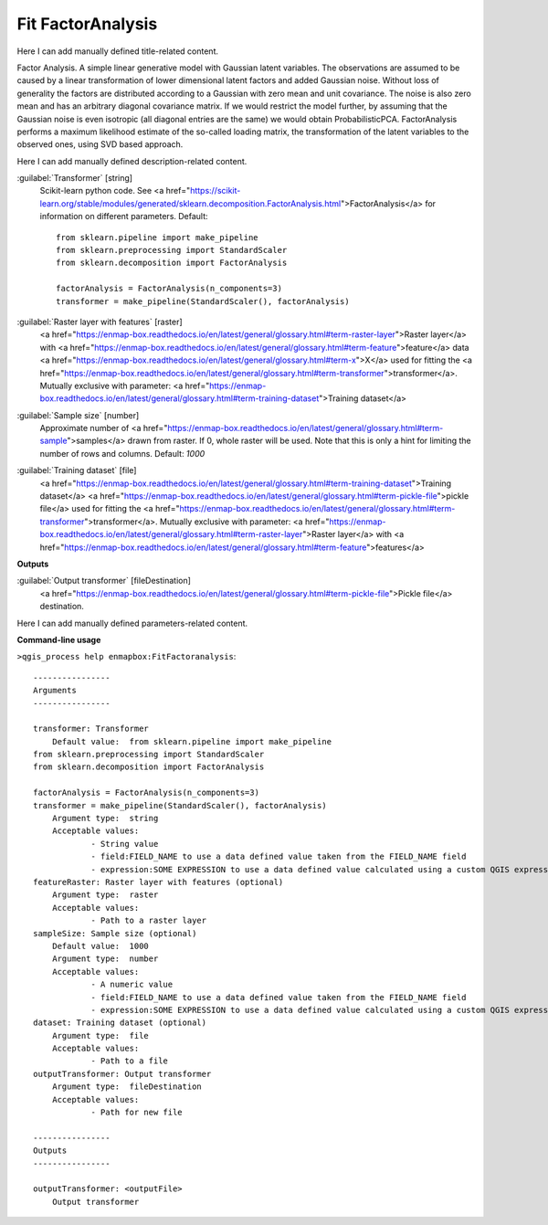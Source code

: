 ..
  ## AUTOGENERATED START TITLE

.. _Fit FactorAnalysis:

Fit FactorAnalysis
******************


..
  ## AUTOGENERATED END TITLE

Here I can add manually defined title-related content.

..
  ## AUTOGENERATED START DESCRIPTION

Factor Analysis.
A simple linear generative model with Gaussian latent variables.
The observations are assumed to be caused by a linear transformation of lower dimensional latent factors and added Gaussian noise. Without loss of generality the factors are distributed according to a Gaussian with zero mean and unit covariance. The noise is also zero mean and has an arbitrary diagonal covariance matrix.
If we would restrict the model further, by assuming that the Gaussian noise is even isotropic (all diagonal entries are the same) we would obtain ProbabilisticPCA.
FactorAnalysis performs a maximum likelihood estimate of the so-called loading matrix, the transformation of the latent variables to the observed ones, using SVD based approach.

..
  ## AUTOGENERATED END DESCRIPTION

Here I can add manually defined description-related content.

..
  ## AUTOGENERATED START PARAMETERS


:guilabel:`Transformer` [string]
    Scikit-learn python code. See <a href="https://scikit-learn.org/stable/modules/generated/sklearn.decomposition.FactorAnalysis.html">FactorAnalysis</a> for information on different parameters.
    Default::

        from sklearn.pipeline import make_pipeline
        from sklearn.preprocessing import StandardScaler
        from sklearn.decomposition import FactorAnalysis
        
        factorAnalysis = FactorAnalysis(n_components=3)
        transformer = make_pipeline(StandardScaler(), factorAnalysis)

:guilabel:`Raster layer with features` [raster]
    <a href="https://enmap-box.readthedocs.io/en/latest/general/glossary.html#term-raster-layer">Raster layer</a> with <a href="https://enmap-box.readthedocs.io/en/latest/general/glossary.html#term-feature">feature</a> data <a href="https://enmap-box.readthedocs.io/en/latest/general/glossary.html#term-x">X</a> used for fitting the <a href="https://enmap-box.readthedocs.io/en/latest/general/glossary.html#term-transformer">transformer</a>. Mutually exclusive with parameter: <a href="https://enmap-box.readthedocs.io/en/latest/general/glossary.html#term-training-dataset">Training dataset</a>

:guilabel:`Sample size` [number]
    Approximate number of <a href="https://enmap-box.readthedocs.io/en/latest/general/glossary.html#term-sample">samples</a> drawn from raster. If 0, whole raster will be used. Note that this is only a hint for limiting the number of rows and columns.
    Default: *1000*


:guilabel:`Training dataset` [file]
    <a href="https://enmap-box.readthedocs.io/en/latest/general/glossary.html#term-training-dataset">Training dataset</a> <a href="https://enmap-box.readthedocs.io/en/latest/general/glossary.html#term-pickle-file">pickle file</a> used for fitting the <a href="https://enmap-box.readthedocs.io/en/latest/general/glossary.html#term-transformer">transformer</a>. Mutually exclusive with parameter: <a href="https://enmap-box.readthedocs.io/en/latest/general/glossary.html#term-raster-layer">Raster layer</a> with <a href="https://enmap-box.readthedocs.io/en/latest/general/glossary.html#term-feature">features</a>
**Outputs**


:guilabel:`Output transformer` [fileDestination]
    <a href="https://enmap-box.readthedocs.io/en/latest/general/glossary.html#term-pickle-file">Pickle file</a> destination.


..
  ## AUTOGENERATED END PARAMETERS

Here I can add manually defined parameters-related content.

..
  ## AUTOGENERATED START COMMAND USAGE

**Command-line usage**

``>qgis_process help enmapbox:FitFactoranalysis``::

    ----------------
    Arguments
    ----------------
    
    transformer: Transformer
    	Default value:	from sklearn.pipeline import make_pipeline
    from sklearn.preprocessing import StandardScaler
    from sklearn.decomposition import FactorAnalysis
    
    factorAnalysis = FactorAnalysis(n_components=3)
    transformer = make_pipeline(StandardScaler(), factorAnalysis)
    	Argument type:	string
    	Acceptable values:
    		- String value
    		- field:FIELD_NAME to use a data defined value taken from the FIELD_NAME field
    		- expression:SOME EXPRESSION to use a data defined value calculated using a custom QGIS expression
    featureRaster: Raster layer with features (optional)
    	Argument type:	raster
    	Acceptable values:
    		- Path to a raster layer
    sampleSize: Sample size (optional)
    	Default value:	1000
    	Argument type:	number
    	Acceptable values:
    		- A numeric value
    		- field:FIELD_NAME to use a data defined value taken from the FIELD_NAME field
    		- expression:SOME EXPRESSION to use a data defined value calculated using a custom QGIS expression
    dataset: Training dataset (optional)
    	Argument type:	file
    	Acceptable values:
    		- Path to a file
    outputTransformer: Output transformer
    	Argument type:	fileDestination
    	Acceptable values:
    		- Path for new file
    
    ----------------
    Outputs
    ----------------
    
    outputTransformer: <outputFile>
    	Output transformer
    
    

..
  ## AUTOGENERATED END COMMAND USAGE
